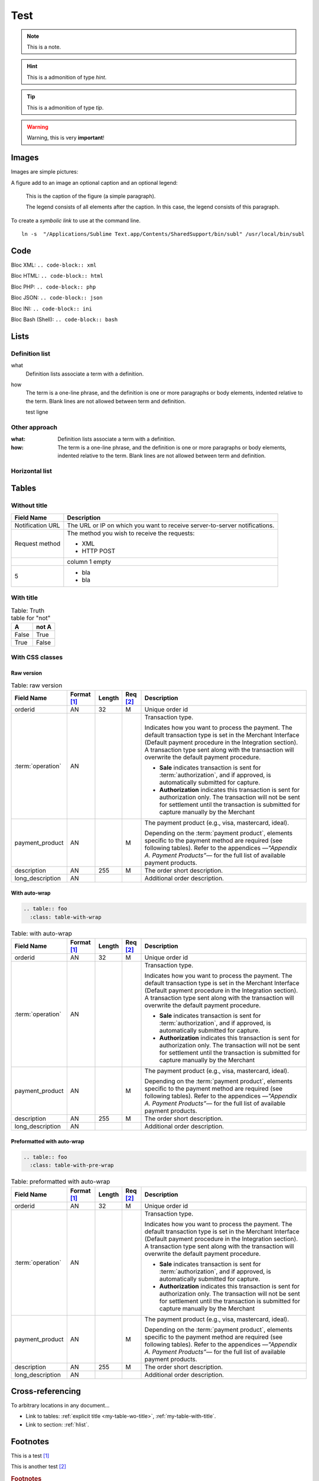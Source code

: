 .. _test:

====
Test
====

.. note:: This is a note.

.. hint:: This is a admonition of type `hint`.

.. tip:: This is a admonition of type `tip`.

.. warning:: Warning, this is very **important**!

.. seealso:: This is a admonition of type `seealso`.

.. versionadded:: 2.5
    The *spam* parameter.

.. versionchanged:: 2.5
    The *spam* parameter.

.. deprecated:: 3.1
    Use :func:`spam` instead.

.. seealso::

   Module :py:mod:`zipfile`
      Documentation of the :py:mod:`zipfile` standard module.

   `GNU tar manual, Basic Tar Format <http://link>`_
      Documentation for tar archive files, including GNU tar extensions.

------
Images
------

Images are simple pictures:

.. image:: images/hipay_fullservice.png
   :name: my picture


A figure add to an image an optional caption and an optional legend:

.. figure:: images/hipay_fullservice.png
    :alt: logo HiPay Fullservice

    This is the caption of the figure (a simple paragraph).

    The legend consists of all elements after the caption. In this
    case, the legend consists of this paragraph.


To create a `symbolic link` to use at the command line.

::

    ln -s  "/Applications/Sublime Text.app/Contents/SharedSupport/bin/subl" /usr/local/bin/subl

----
Code
----

Bloc XML: ``.. code-block:: xml``

.. code-block:: xml
    :linenos:

    <?xml version="1.0" encoding="UTF-8"?>
    <response>
        <state>completed</state>
        <reason/>
        <forward_url/>
        <test>false</test>
        <mid>00035167042</mid>
        <attempt_id>2015</attempt_id>
        <authorization_code>59351</authorization_code>
        ...
    </response>

Bloc HTML: ``.. code-block:: html``

.. code-block:: html
    :linenos:

    <form name="test">
    <!-- hidden field to store blackbox -->
      <input type="text" name="device_fingerprint" id="ioBB">
    </form>
    <!-- Include JavaScript fingerprint library -->
    <script language="javascript" src="https://secure-gateway.allopass.com/gateway/toolbox/fingerprint">
    </script>

Bloc PHP: ``.. code-block:: php``

.. code-block:: php
    :linenos:

    <?php
    define('API_ENDPOINT', 'https://secure-gateway.allopass.com/rest/v1');
    define('API_USERNAME', '<API login>');
    define('API_PASSWORD', '<API password>');

    $credentials = API_USERNAME . ':' . API_PASSWORD;
    $resource    = API_ENDPOINT . '/order';

    // create a new cURL resource
    $curl = curl_init();

Bloc JSON: ``.. code-block:: json``

.. code-block:: json
    :linenos:

    {
      "state":"completed",
      "reason":"",
      "forwardUrl":"",
      "test":"false",
      "mid":"00035167042",
      "attemptId":"1",
      "authorizationCode":"59351",
      "..."
    }

Bloc INI: ``.. code-block:: ini``

.. code-block:: ini
    :linenos:

    state = completed
    reason =
    test = false
    mid = 00001326581
    attempt_id = 1
    authorization_code = test123

Bloc Bash (Shell): ``.. code-block:: bash``

.. code-block:: bash
    :linenos:

    $ curl https://secure-gateway.allopass.com/rest/v1/transaction/432241108734 \
        -u "<your API username>:<your API password>"

-----
Lists
-----

Definition list
---------------

what
  Definition lists associate a term with
  a definition.

how
  The term is a one-line phrase, and the
  definition is one or more paragraphs or
  body elements, indented relative to the
  term.
  Blank lines are not allowed
  between term and definition.

  test ligne

Other approach
--------------

:what:
  Definition lists associate a term with
  a definition.

:how:
  The term is a one-line phrase, and the
  definition is one or more paragraphs or
  body elements, indented relative to the
  term. Blank lines are not allowed
  between term and definition.

.. _hlist:

Horizontal list
---------------

.. hlist::
    :columns: 3

    * A list of
    * short items
    * that should be
    * displayed
    * horizontally

------
Tables
------

Without title
-------------

.. _my-table-wo-title:

================  ===========
Field Name        Description
================  ===========
Notification URL  The URL or IP on which you want to receive server-to-server notifications.
Request method    The method you wish to receive the requests:

                  - XML
                  - HTTP POST
\                 column 1 empty
5                 - bla
                  - bla
================  ===========

With title
----------

.. _my-table-with-title:

.. table:: Table: Truth table for "not"

    =====  =====
    A      not A
    =====  =====
    False  True
    True   False
    =====  =====

With CSS classes
----------------

Raw version
~~~~~~~~~~~

.. table:: Table: raw version

  ====================  ===========  =======  ========  =====================================================================================================================================================================================================================================================================
  Field Name        	Format [1]_  Length   Req [2]_  Description
  ====================  ===========  =======  ========  =====================================================================================================================================================================================================================================================================
  orderid               AN           32       M         Unique order id
  :term:`operation`     AN                              Transaction type.

                                                        Indicates how you want to process the payment. The default transaction type is set in the Merchant Interface (Default payment procedure in the Integration section). A transaction type sent along with the transaction will overwrite the default payment procedure.

                                                        - **Sale** indicates transaction is sent for :term:`authorization`, and if approved, is automatically submitted for capture.
                                                        - **Authorization** indicates this transaction is sent for authorization only. The transaction will not be sent for settlement until the transaction is submitted for capture manually by the Merchant
  payment_product       AN                    M         The payment product (e.g., visa, mastercard, ideal).

                                                        Depending on the :term:`payment product`, elements specific to the payment method are required (see following tables).
                                                        Refer to the appendices —*"Appendix A. Payment Products”*— for the full list of available payment products.
  description           AN           255      M         The order short description.
  long_description      AN                              Additional order description.
  ====================  ===========  =======  ========  =====================================================================================================================================================================================================================================================================

With auto-wrap
~~~~~~~~~~~~~~

.. code-block:: rest

    .. table:: foo
      :class: table-with-wrap

.. table:: Table: with auto-wrap
  :class: table-with-wrap

  ====================  ===========  =======  ========  =====================================================================================================================================================================================================================================================================
  Field Name        	Format [1]_  Length   Req [2]_  Description
  ====================  ===========  =======  ========  =====================================================================================================================================================================================================================================================================
  orderid               AN           32       M         Unique order id
  :term:`operation`     AN                              Transaction type.

                                                        Indicates how you want to process the payment. The default transaction type is set in the Merchant Interface (Default payment procedure in the Integration section). A transaction type sent along with the transaction will overwrite the default payment procedure.

                                                        - **Sale** indicates transaction is sent for :term:`authorization`, and if approved, is automatically submitted for capture.
                                                        - **Authorization** indicates this transaction is sent for authorization only. The transaction will not be sent for settlement until the transaction is submitted for capture manually by the Merchant
  payment_product       AN                    M         The payment product (e.g., visa, mastercard, ideal).

                                                        Depending on the :term:`payment product`, elements specific to the payment method are required (see following tables).
                                                        Refer to the appendices —*"Appendix A. Payment Products”*— for the full list of available payment products.
  description           AN           255      M         The order short description.
  long_description      AN                              Additional order description.
  ====================  ===========  =======  ========  =====================================================================================================================================================================================================================================================================

Preformatted with auto-wrap
~~~~~~~~~~~~~~~~~~~~~~~~~~~

.. code-block:: rest

    .. table:: foo
      :class: table-with-pre-wrap

.. table:: Table: preformatted with auto-wrap
  :class: table-with-pre-wrap

  ====================  ===========  =======  ========  =====================================================================================================================================================================================================================================================================
  Field Name        	Format [1]_  Length   Req [2]_  Description
  ====================  ===========  =======  ========  =====================================================================================================================================================================================================================================================================
  orderid               AN           32       M         Unique order id
  :term:`operation`     AN                              Transaction type.

                                                        Indicates how you want to process the payment. The default transaction type is set in the Merchant Interface (Default payment procedure in the Integration section). A transaction type sent along with the transaction will overwrite the default payment procedure.

                                                        - **Sale** indicates transaction is sent for :term:`authorization`, and if approved, is automatically submitted for capture.
                                                        - **Authorization** indicates this transaction is sent for authorization only. The transaction will not be sent for settlement until the transaction is submitted for capture manually by the Merchant
  payment_product       AN                    M         The payment product (e.g., visa, mastercard, ideal).

                                                        Depending on the :term:`payment product`, elements specific to the payment method are required (see following tables).
                                                        Refer to the appendices —*"Appendix A. Payment Products”*— for the full list of available payment products.
  description           AN           255      M         The order short description.
  long_description      AN                              Additional order description.
  ====================  ===========  =======  ========  =====================================================================================================================================================================================================================================================================

-----------------
Cross-referencing
-----------------

To arbitrary locations in any document…

* Link to tables: :ref:`explicit title <my-table-wo-title>`, :ref:`my-table-with-title`.

* Link to section: :ref:`hlist`.

.. seealso:: http://sphinx-doc.org/markup/inline.html#cross-referencing-arbitrary-locations

---------
Footnotes
---------

This is a test [1]_

This is another test [2]_

.. rubric:: Footnotes

.. [1] Text of the first footnote.
.. [2] Text of the second footnote.

--------
Glossary
--------

``The :term:`API` is based on REST principles.``

The :term:`API` is based on REST principles.

-----
Index
-----

All glossary terms are in index by default.
To add one or more entries:

``The :index:`API` is based on REST principles.``

The :index:`API` is based on REST principles.

:ref:`genindex`

.. seealso:: http://sphinx-doc.org/markup/misc.html#index-generating-markup
